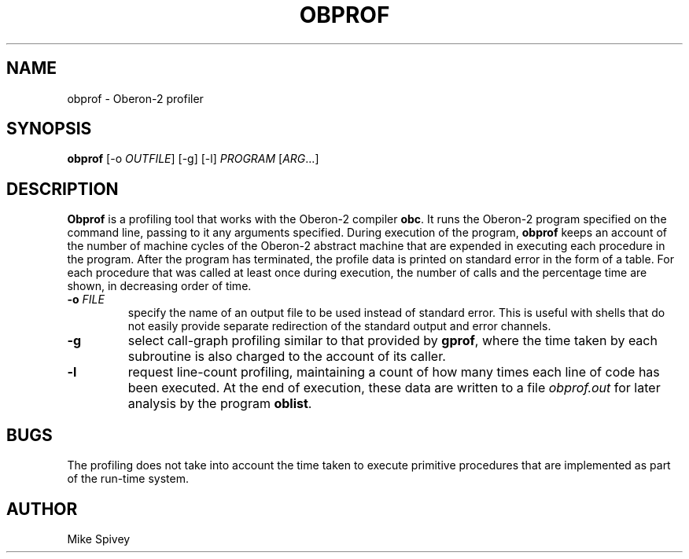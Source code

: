 .\" Copyright (C) 1999\-2016 J. M. Spivey
.TH OBPROF 1
.SH NAME
obprof \- Oberon\-2 profiler
.SH SYNOPSIS
.B obprof
[\-o
.IR OUTFILE ]
[\-g] [-l]
.I PROGRAM
.RI [ ARG ...]
.SH DESCRIPTION
.B Obprof
is a profiling tool that works with the Oberon\-2 compiler
.BR obc .
It runs the Oberon\-2
program
specified on the command line, passing to it any arguments specified.
During execution of the program,
.B obprof
keeps an account of the number of machine cycles of the Oberon\-2
abstract machine that are expended in executing each procedure in the
program.  After the program has terminated, the profile data is
printed on standard error in the form of a table.  For each procedure
that was called at least once during execution, the number of calls
and the percentage time are shown, in decreasing order of time.
.TP
.B \-o \fI\,FILE
specify the name of an output file to be used instead of
standard error. This is useful with shells that do not easily provide
separate redirection of the standard output and error channels.
.TP
.B \-g 
select call-graph profiling similar to that provided by
.BR gprof , 
where the time taken by each
subroutine is also charged to the account of its caller.
.TP
.B \-l
request line-count profiling,
maintaining a count of how many times each line of code has
been executed.  At the end of execution, these data are written to a
file
.I obprof.out
for later analysis by the program
.BR oblist .

.SH BUGS
The profiling does not take into account the time taken to execute
primitive procedures that are implemented as part of the run-time system.

.SH AUTHOR
Mike Spivey
